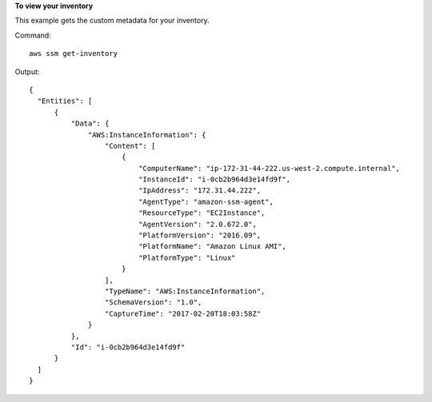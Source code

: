 **To view your inventory**

This example gets the custom metadata for your inventory.

Command::

  aws ssm get-inventory

Output::

  {
    "Entities": [
        {
            "Data": {
                "AWS:InstanceInformation": {
                    "Content": [
                        {
                            "ComputerName": "ip-172-31-44-222.us-west-2.compute.internal",
                            "InstanceId": "i-0cb2b964d3e14fd9f",
                            "IpAddress": "172.31.44.222",
                            "AgentType": "amazon-ssm-agent",
                            "ResourceType": "EC2Instance",
                            "AgentVersion": "2.0.672.0",
                            "PlatformVersion": "2016.09",
                            "PlatformName": "Amazon Linux AMI",
                            "PlatformType": "Linux"
                        }
                    ],
                    "TypeName": "AWS:InstanceInformation",
                    "SchemaVersion": "1.0",
                    "CaptureTime": "2017-02-20T18:03:58Z"
                }
            },
            "Id": "i-0cb2b964d3e14fd9f"
        }
    ]
  }
